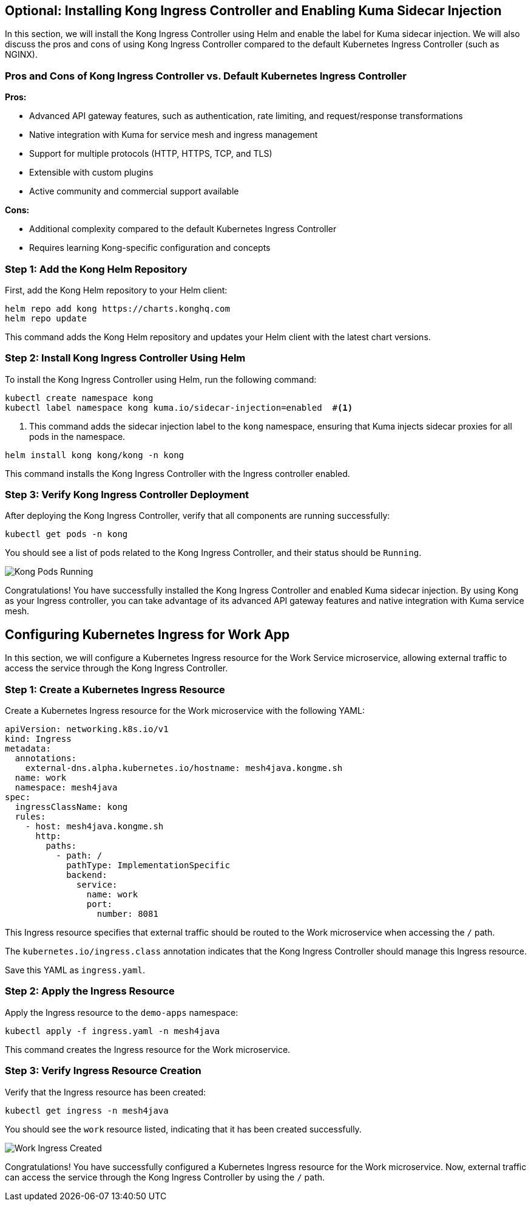 == *Optional*: Installing Kong Ingress Controller and Enabling Kuma Sidecar Injection

In this section, we will install the Kong Ingress Controller using Helm and enable the label for Kuma sidecar injection. 
We will also discuss the pros and cons of using Kong Ingress Controller compared to the default Kubernetes Ingress Controller (such as NGINX).

=== Pros and Cons of Kong Ingress Controller vs. Default Kubernetes Ingress Controller

*Pros:*

- Advanced API gateway features, such as authentication, rate limiting, and request/response transformations
- Native integration with Kuma for service mesh and ingress management
- Support for multiple protocols (HTTP, HTTPS, TCP, and TLS)
- Extensible with custom plugins
- Active community and commercial support available

*Cons:*

- Additional complexity compared to the default Kubernetes Ingress Controller
- Requires learning Kong-specific configuration and concepts

=== Step 1: Add the Kong Helm Repository

First, add the Kong Helm repository to your Helm client:

[source,bash]
----
helm repo add kong https://charts.konghq.com
helm repo update
----

This command adds the Kong Helm repository and updates your Helm client with the latest chart versions.

=== Step 2: Install Kong Ingress Controller Using Helm

To install the Kong Ingress Controller using Helm, run the following command:

[source,bash]
----
kubectl create namespace kong
kubectl label namespace kong kuma.io/sidecar-injection=enabled  #<1>
----
<1> This command adds the sidecar injection label to the `kong` namespace, ensuring that Kuma injects sidecar proxies for all pods in the namespace.

[source,bash]
----
helm install kong kong/kong -n kong
----

This command installs the Kong Ingress Controller with the Ingress controller enabled.

=== Step 3: Verify Kong Ingress Controller Deployment

After deploying the Kong Ingress Controller, verify that all components are running successfully:

[source,bash]
----
kubectl get pods -n kong
----

You should see a list of pods related to the Kong Ingress Controller, and their status should be `Running`.

image::kong_pods_running.png[Kong Pods Running]

Congratulations! 
You have successfully installed the Kong Ingress Controller and enabled Kuma sidecar injection. 
By using Kong as your Ingress controller, you can take advantage of its advanced API gateway features and native integration with Kuma service mesh.

== Configuring Kubernetes Ingress for Work App

In this section, we will configure a Kubernetes Ingress resource for the Work Service microservice, allowing external traffic to access the service through the Kong Ingress Controller.

=== Step 1: Create a Kubernetes Ingress Resource

Create a Kubernetes Ingress resource for the Work microservice with the following YAML:

[source,yaml]
----
apiVersion: networking.k8s.io/v1
kind: Ingress
metadata:
  annotations:
    external-dns.alpha.kubernetes.io/hostname: mesh4java.kongme.sh
  name: work
  namespace: mesh4java
spec:
  ingressClassName: kong
  rules:
    - host: mesh4java.kongme.sh
      http:
        paths:
          - path: /
            pathType: ImplementationSpecific
            backend:
              service:
                name: work
                port:
                  number: 8081
----

This Ingress resource specifies that external traffic should be routed to the Work microservice when accessing the `/` path.

The `kubernetes.io/ingress.class` annotation indicates that the Kong Ingress Controller should manage this Ingress resource.

Save this YAML as `ingress.yaml`.

=== Step 2: Apply the Ingress Resource

Apply the Ingress resource to the `demo-apps` namespace:

[source,bash]
----
kubectl apply -f ingress.yaml -n mesh4java
----

This command creates the Ingress resource for the Work microservice.

=== Step 3: Verify Ingress Resource Creation

Verify that the Ingress resource has been created:

[source,bash]
----
kubectl get ingress -n mesh4java
----

You should see the `work` resource listed, indicating that it has been created successfully.

image::micronaut_ingress_created.png[Work Ingress Created]

Congratulations! You have successfully configured a Kubernetes Ingress resource for the Work microservice. 
Now, external traffic can access the service through the Kong Ingress Controller by using the `/` path.
